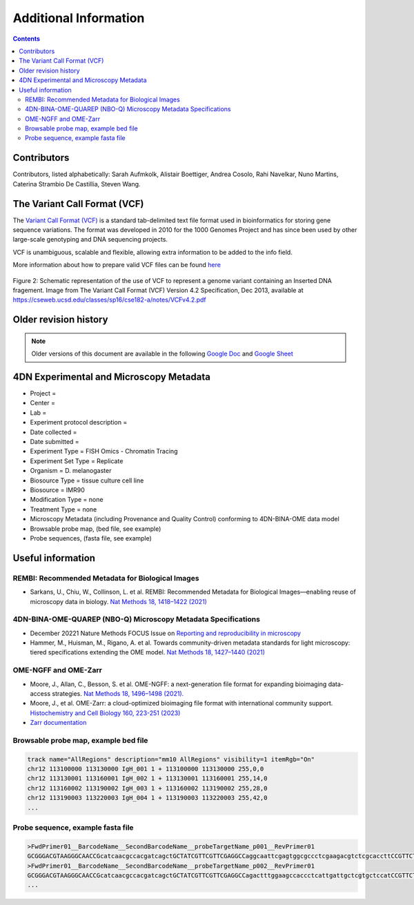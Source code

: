 Additional Information
======================

.. contents::

Contributors
------------
Contributors, listed alphabetically:
Sarah Aufmkolk,
Alistair Boettiger,
Andrea Cosolo,
Rahi Navelkar,
Nuno Martins, 
Caterina Strambio De Castillia,
Steven Wang.

The Variant Call Format (VCF)
-----------------------------
The `Variant Call Format (VCF) <https://samtools.github.io/hts-specs/VCFv4.2.pdf>`_ is a standard tab-delimited text file format used in bioinformatics for storing gene sequence variations. The format was developed in 2010 for the 1000 Genomes Project and has since been used by other large-scale genotyping and DNA sequencing projects.

VCF is unambiguous, scalable and flexible, allowing extra information to be added to the info field. 

More information about how to prepare valid VCF files can be found `here <https://gatk.broadinstitute.org/hc/en-us/articles/360035531692-VCF-Variant-Call-Format>`_

.. figure:: images/VCF_IN_example.png
  :class: shadow-image
  :width: 100%
  :align: center

  Figure 2: Schematic representation of the use of VCF to represent a genome variant containing an Inserted DNA fragement. Image from The Variant Call Format (VCF) Version 4.2 Specification, Dec 2013, available at https://cseweb.ucsd.edu/classes/sp16/cse182-a/notes/VCFv4.2.pdf

Older revision history
----------------------
.. note::
    Older versions of this document are available in the following `Google Doc <https://docs.google.com/document/d/1z7rIYsQnbeS7y_SMuwoa8qsWKBD_BpV88vR79WiH_XI/edit?usp=sharing>`_ and `Google Sheet <https://docs.google.com/spreadsheets/d/1GvqokS5w8Yw2tAngsqDC8YcLdRha5cGr/edit?usp=sharing&ouid=103316056144222958298&rtpof=true&sd=true>`_

4DN Experimental and Microscopy Metadata
----------------------------------------
-  Project =
-  Center =
-  Lab =
-  Experiment protocol description =
-  Date collected =
-  Date submitted =
-  Experiment Type = FISH Omics - Chromatin Tracing
-  Experiment Set Type = Replicate
-  Organism = D. melanogaster
-  Biosource Type = tissue culture cell line
-  Biosource = IMR90
-  Modification Type = none
-  Treatment Type = none
-  Microscopy Metadata (including Provenance and Quality Control)
   conforming to 4DN-BINA-OME data model
-  Browsable probe map, (bed file, see example)
-  Probe sequences, (fasta file, see example)

Useful information
------------------
REMBI: Recommended Metadata for Biological Images
^^^^^^^^^^^^^^^^^^^^^^^^^^^^^^^^^^^^^^^^^^^^^^^^^
- Sarkans, U., Chiu, W., Collinson, L. et al. REMBI: Recommended Metadata for Biological Images—enabling reuse of microscopy data in biology. `Nat Methods 18, 1418–1422 (2021) <https://doi.org/10.1038/s41592-021-01166-8>`_

4DN-BINA-OME-QUAREP (NBO-Q) Microscopy Metadata Specifications
^^^^^^^^^^^^^^^^^^^^^^^^^^^^^^^^^^^^^^^^^^^^^^^^^^^^^^^^^^^^^^
-  December 20221 Nature Methods FOCUS Issue on `Reporting and reproducibility in microscopy <https://www.nature.com/collections/djiciihhjh>`_
-  Hammer, M., Huisman, M., Rigano, A. et al. Towards community-driven metadata standards for light microscopy: tiered specifications extending the OME model. `Nat Methods 18, 1427–1440 (2021) <https://doi.org/10.1038/s41592-021-01327-9>`_

OME-NGFF and OME-Zarr
^^^^^^^^^^^^^^^^^^^^^
-  Moore, J., Allan, C., Besson, S. et al. OME-NGFF: a next-generation file format for expanding bioimaging data-access strategies. `Nat Methods 18, 1496–1498 (2021). <https://doi.org/10.1038/s41592-021-01326-w>`_
-  Moore, J., et al. OME-Zarr: a cloud-optimized bioimaging file format with international community support. `Histochemistry and Cell Biology 160, 223-251 (2023) <https://doi.org/10.1007/s00418-023-02209-1>`_
-  `Zarr documentation <https://zarr.readthedocs.io/en/stable/>`_


Browsable probe map, example bed file
^^^^^^^^^^^^^^^^^^^^^^^^^^^^^^^^^^^^^

.. code::

  track name="AllRegions" description="mm10 AllRegions" visibility=1 itemRgb="On"
  chr12 113100000 113130000 IgH_001 1 + 113100000 113130000 255,0,0
  chr12 113130001 113160001 IgH_002 1 + 113130001 113160001 255,14,0
  chr12 113160002 113190002 IgH_003 1 + 113160002 113190002 255,28,0
  chr12 113190003 113220003 IgH_004 1 + 113190003 113220003 255,42,0
  ...

Probe sequence, example fasta file
^^^^^^^^^^^^^^^^^^^^^^^^^^^^^^^^^^


.. code::

  >FwdPrimer01__BarcodeName__SecondBarcodeName__probeTargetName_p001__RevPrimer01
  GCGGGACGTAAGGGCAACCGcatcaacgccacgatcagctGCTATCGTTCGTTCGAGGCCaggcaattcgagtggcgccctcgaagacgtctcgcaccttCCGTTCTGAGGGTTGCCGTG
  >FwdPrimer01__BarcodeName__SecondBarcodeName__probeTargetName_p002__RevPrimer01
  GCGGGACGTAAGGGCAACCGcatcaacgccacgatcagctGCTATCGTTCGTTCGAGGCCagactttggaagccaccctcattgattgctcgtgctccatCCGTTCTGAGGGTTGCCGTG
  ...

